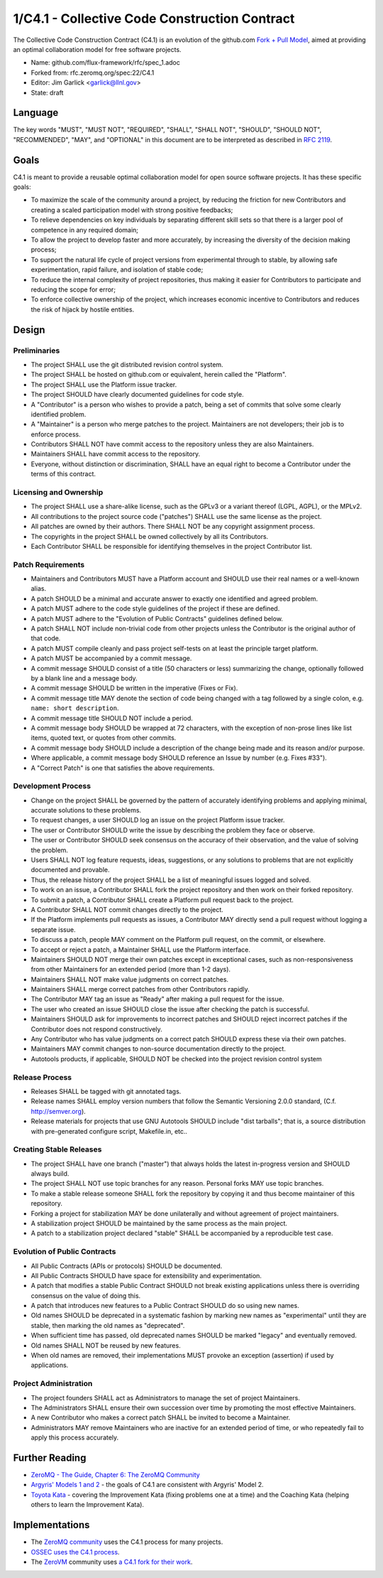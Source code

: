 
1/C4.1 - Collective Code Construction Contract
==============================================

The Collective Code Construction Contract (C4.1) is an evolution of the
github.com `Fork + Pull Model <http://help.github.com/send-pull-requests/>`__,
aimed at providing an optimal collaboration model for free software
projects.

-  Name: github.com/flux-framework/rfc/spec_1.adoc

-  Forked from: rfc.zeromq.org/spec:22/C4.1

-  Editor: Jim Garlick <garlick@llnl.gov>

-  State: draft


Language
--------

The key words "MUST", "MUST NOT", "REQUIRED", "SHALL", "SHALL NOT", "SHOULD",
"SHOULD NOT", "RECOMMENDED", "MAY", and "OPTIONAL" in this document are to
be interpreted as described in `RFC 2119 <http://tools.ietf.org/html/rfc2119>`__.


Goals
-----

C4.1 is meant to provide a reusable optimal collaboration model for open source software projects. It has these specific goals:

-  To maximize the scale of the community around a project, by reducing the friction for new Contributors and creating a scaled participation model with strong positive feedbacks;

-  To relieve dependencies on key individuals by separating different skill sets so that there is a larger pool of competence in any required domain;

-  To allow the project to develop faster and more accurately, by increasing the diversity of the decision making process;

-  To support the natural life cycle of project versions from experimental through to stable, by allowing safe experimentation, rapid failure, and isolation of stable code;

-  To reduce the internal complexity of project repositories, thus making it easier for Contributors to participate and reducing the scope for error;

-  To enforce collective ownership of the project, which increases economic incentive to Contributors and reduces the risk of hijack by hostile entities.


Design
------


Preliminaries
~~~~~~~~~~~~~

-  The project SHALL use the git distributed revision control system.

-  The project SHALL be hosted on github.com or equivalent, herein called the "Platform".

-  The project SHALL use the Platform issue tracker.

-  The project SHOULD have clearly documented guidelines for code style.

-  A "Contributor" is a person who wishes to provide a patch, being a set of commits that solve some clearly identified problem.

-  A "Maintainer" is a person who merge patches to the project. Maintainers are not developers; their job is to enforce process.

-  Contributors SHALL NOT have commit access to the repository unless they are also Maintainers.

-  Maintainers SHALL have commit access to the repository.

-  Everyone, without distinction or discrimination, SHALL have an equal right to become a Contributor under the terms of this contract.


Licensing and Ownership
~~~~~~~~~~~~~~~~~~~~~~~

-  The project SHALL use a share-alike license, such as the GPLv3 or a variant thereof (LGPL, AGPL), or the MPLv2.

-  All contributions to the project source code ("patches") SHALL use the same license as the project.

-  All patches are owned by their authors. There SHALL NOT be any copyright assignment process.

-  The copyrights in the project SHALL be owned collectively by all its Contributors.

-  Each Contributor SHALL be responsible for identifying themselves in the project Contributor list.


Patch Requirements
~~~~~~~~~~~~~~~~~~

-  Maintainers and Contributors MUST have a Platform account and SHOULD use their real names or a well-known alias.

-  A patch SHOULD be a minimal and accurate answer to exactly one identified and agreed problem.

-  A patch MUST adhere to the code style guidelines of the project if these are defined.

-  A patch MUST adhere to the "Evolution of Public Contracts" guidelines defined below.

-  A patch SHALL NOT include non-trivial code from other projects unless the Contributor is the original author of that code.

-  A patch MUST compile cleanly and pass project self-tests on at least the principle target platform.

-  A patch MUST be accompanied by a commit message.

-  A commit message SHOULD consist of a title (50 characters or less) summarizing the change, optionally followed by a blank line and a message body.

-  A commit message SHOULD be written in the imperative (Fixes or Fix).

-  A commit message title MAY denote the section of code being changed with a tag followed by a single colon, e.g. ``name: short description``.

-  A commit message title SHOULD NOT include a period.

-  A commit message body SHOULD be wrapped at 72 characters, with the exception of non-prose lines like list items, quoted text, or quotes from other commits.

-  A commit message body SHOULD include a description of the change being made and its reason and/or purpose.

-  Where applicable, a commit message body SHOULD reference an Issue by number (e.g. Fixes #33").

-  A "Correct Patch" is one that satisfies the above requirements.


Development Process
~~~~~~~~~~~~~~~~~~~

-  Change on the project SHALL be governed by the pattern of accurately identifying problems and applying minimal, accurate solutions to these problems.

-  To request changes, a user SHOULD log an issue on the project Platform issue tracker.

-  The user or Contributor SHOULD write the issue by describing the problem they face or observe.

-  The user or Contributor SHOULD seek consensus on the accuracy of their observation, and the value of solving the problem.

-  Users SHALL NOT log feature requests, ideas, suggestions, or any solutions to problems that are not explicitly documented and provable.

-  Thus, the release history of the project SHALL be a list of meaningful issues logged and solved.

-  To work on an issue, a Contributor SHALL fork the project repository and then work on their forked repository.

-  To submit a patch, a Contributor SHALL create a Platform pull request back to the project.

-  A Contributor SHALL NOT commit changes directly to the project.

-  If the Platform implements pull requests as issues, a Contributor MAY directly send a pull request without logging a separate issue.

-  To discuss a patch, people MAY comment on the Platform pull request, on the commit, or elsewhere.

-  To accept or reject a patch, a Maintainer SHALL use the Platform interface.

-  Maintainers SHOULD NOT merge their own patches except in exceptional cases, such as non-responsiveness from other Maintainers for an extended period (more than 1-2 days).

-  Maintainers SHALL NOT make value judgments on correct patches.

-  Maintainers SHALL merge correct patches from other Contributors rapidly.

-  The Contributor MAY tag an issue as "Ready" after making a pull request for the issue.

-  The user who created an issue SHOULD close the issue after checking the patch is successful.

-  Maintainers SHOULD ask for improvements to incorrect patches and SHOULD reject incorrect patches if the Contributor does not respond constructively.

-  Any Contributor who has value judgments on a correct patch SHOULD express these via their own patches.

-  Maintainers MAY commit changes to non-source documentation directly to the project.

-  Autotools products, if applicable, SHOULD NOT be checked into the project
   revision control system


Release Process
~~~~~~~~~~~~~~~

-  Releases SHALL be tagged with git annotated tags.

-  Release names SHALL employ version numbers that follow the
   Semantic Versioning 2.0.0 standard, (C.f. http://semver.org).

-  Release materials for projects that use GNU Autotools SHOULD include
   "dist tarballs"; that is, a source distribution with pre-generated
   configure script, Makefile.in, etc..


Creating Stable Releases
~~~~~~~~~~~~~~~~~~~~~~~~

-  The project SHALL have one branch ("master") that always holds the latest in-progress version and SHOULD always build.

-  The project SHALL NOT use topic branches for any reason. Personal forks MAY use topic branches.

-  To make a stable release someone SHALL fork the repository by copying it and thus become maintainer of this repository.

-  Forking a project for stabilization MAY be done unilaterally and without agreement of project maintainers.

-  A stabilization project SHOULD be maintained by the same process as the main project.

-  A patch to a stabilization project declared "stable" SHALL be accompanied by a reproducible test case.


Evolution of Public Contracts
~~~~~~~~~~~~~~~~~~~~~~~~~~~~~

-  All Public Contracts (APIs or protocols) SHOULD be documented.

-  All Public Contracts SHOULD have space for extensibility and experimentation.

-  A patch that modifies a stable Public Contract SHOULD not break existing applications unless there is overriding consensus on the value of doing this.

-  A patch that introduces new features to a Public Contract SHOULD do so using new names.

-  Old names SHOULD be deprecated in a systematic fashion by marking new names as "experimental" until they are stable, then marking the old names as "deprecated".

-  When sufficient time has passed, old deprecated names SHOULD be marked "legacy" and eventually removed.

-  Old names SHALL NOT be reused by new features.

-  When old names are removed, their implementations MUST provoke an exception (assertion) if used by applications.


Project Administration
~~~~~~~~~~~~~~~~~~~~~~

-  The project founders SHALL act as Administrators to manage the set of project Maintainers.

-  The Administrators SHALL ensure their own succession over time by promoting the most effective Maintainers.

-  A new Contributor who makes a correct patch SHALL be invited to become a Maintainer.

-  Administrators MAY remove Maintainers who are inactive for an extended period of time, or who repeatedly fail to apply this process accurately.


Further Reading
---------------

-  `ZeroMQ - The Guide, Chapter 6: The ZeroMQ Community <http://zguide.zeromq.org/page:all#Chapter-The-MQ-Community>`__

-  `Argyris' Models 1 and 2 <http://en.wikipedia.org/wiki/Chris_Argyris>`__ - the goals of C4.1 are consistent with Argyris' Model 2.

-  `Toyota Kata <http://en.wikipedia.org/wiki/Toyota_Kata>`__ - covering the Improvement Kata (fixing problems one at a time) and the Coaching Kata (helping others to learn the Improvement Kata).


Implementations
---------------

-  The `ZeroMQ community <http://zeromq.org>`__ uses the C4.1 process for many projects.

-  `OSSEC <http://www.ossec.net/>`__ `uses the C4.1 process <http://ossec-docs.readthedocs.org/en/latest/oRFC/orfc-1.html>`__.

-  The `ZeroVM <http://zerovm.org>`__ community uses `a C4.1 fork for their work <https://github.com/zerovm/zvm-community/blob/master/process/c4_1.md>`__.
